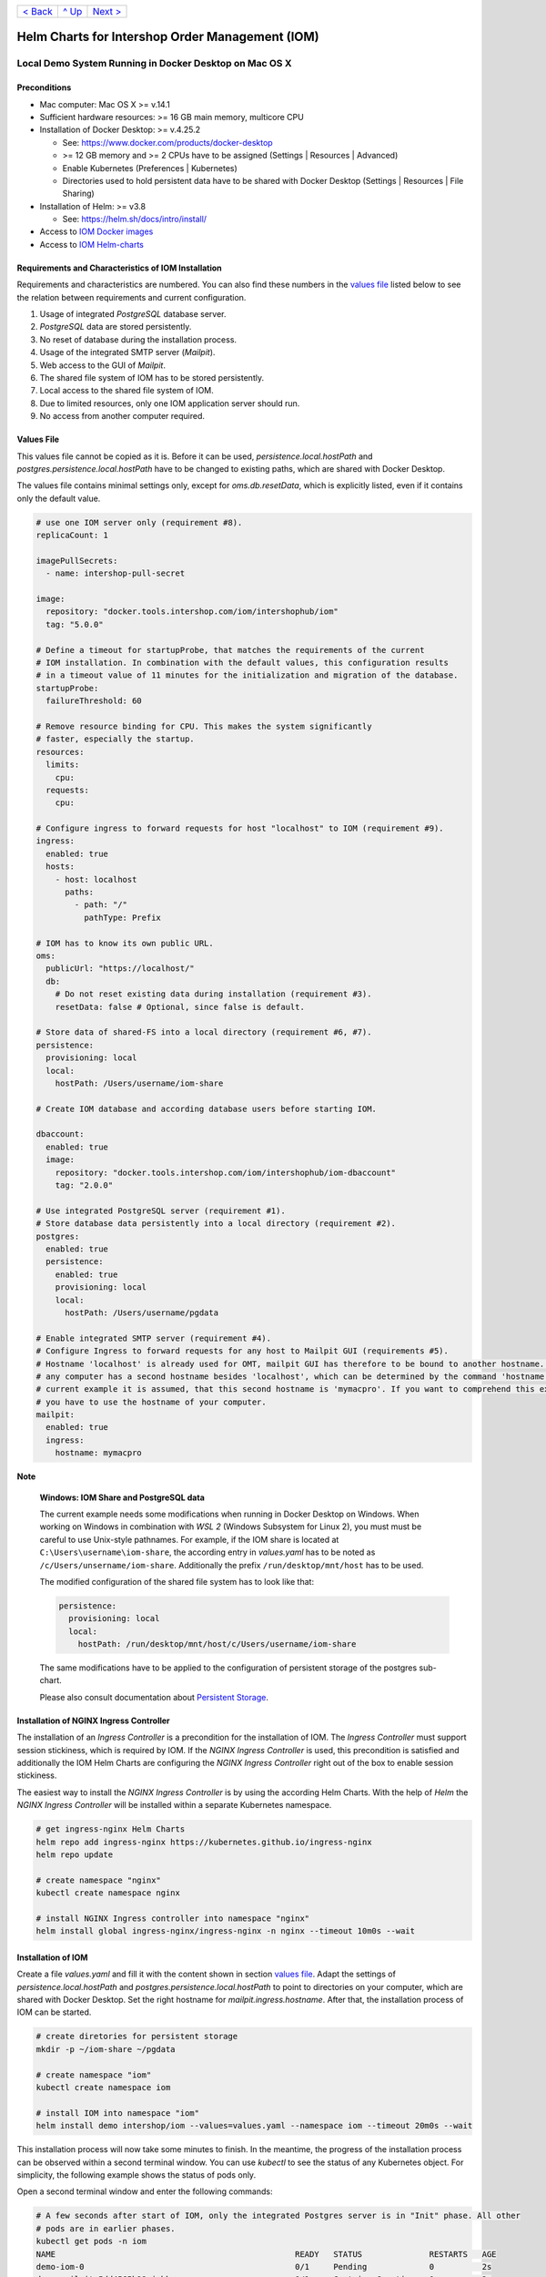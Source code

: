 +------------------------+-----------------+-------------------------+
|`< Back                 |`^ Up            |`Next >                  |
|<ToolsAndConcepts.rst>`_|<../README.rst>`_|<ExampleProd.rst>`_      |
+------------------------+-----------------+-------------------------+

================================================
Helm Charts for Intershop Order Management (IOM)
================================================

-------------------------------------------------------
Local Demo System Running in Docker Desktop on Mac OS X
-------------------------------------------------------

Preconditions
=============

- Mac computer: Mac OS X >= v.14.1
- Sufficient hardware resources: >= 16 GB main memory, multicore CPU
- Installation of Docker Desktop: >= v.4.25.2

  - See: https://www.docker.com/products/docker-desktop 
  - >= 12 GB memory and >= 2 CPUs have to be assigned (Settings | Resources | Advanced)
  - Enable Kubernetes (Preferences | Kubernetes)
  - Directories used to hold persistent data have to be shared with Docker Desktop (Settings | Resources | File Sharing)
- Installation of Helm: >= v3.8

  - See: https://helm.sh/docs/intro/install/
- Access to `IOM Docker images <ToolsAndConcepts.rst#iom-docker-images>`_
- Access to `IOM Helm-charts <ToolsAndConcepts.rst#iom-helm-charts>`_

Requirements and Characteristics of IOM Installation
====================================================

Requirements and characteristics are numbered. You can also find these numbers in the `values file`_ listed below to see the relation between requirements and current configuration.

1. Usage of integrated *PostgreSQL* database server.
2. *PostgreSQL* data are stored persistently.
3. No reset of database during the installation process.
4. Usage of the integrated SMTP server (*Mailpit*).
5. Web access to the GUI of *Mailpit*.
6. The shared file system of IOM has to be stored persistently.
7. Local access to the shared file system of IOM.
8. Due to limited resources, only one IOM application server should run.
9. No access from another computer required.

Values File
===========

This values file cannot be copied as it is. Before it can be used, *persistence.local.hostPath* and *postgres.persistence.local.hostPath* have to be changed to existing paths,
which are shared with Docker Desktop.

The values file contains minimal settings only, except for *oms.db.resetData*, which is explicitly listed, even if it contains only the default value.

.. code-block:: yaml

  # use one IOM server only (requirement #8).
  replicaCount: 1

  imagePullSecrets:
    - name: intershop-pull-secret

  image:
    repository: "docker.tools.intershop.com/iom/intershophub/iom"
    tag: "5.0.0"

  # Define a timeout for startupProbe, that matches the requirements of the current
  # IOM installation. In combination with the default values, this configuration results
  # in a timeout value of 11 minutes for the initialization and migration of the database.
  startupProbe:
    failureThreshold: 60
    
  # Remove resource binding for CPU. This makes the system significantly
  # faster, especially the startup.
  resources:
    limits:
      cpu:
    requests:
      cpu:
  
  # Configure ingress to forward requests for host "localhost" to IOM (requirement #9).
  ingress:
    enabled: true
    hosts:
      - host: localhost
        paths: 
          - path: "/"
            pathType: Prefix

  # IOM has to know its own public URL.
  oms:
    publicUrl: "https://localhost/"
    db:
      # Do not reset existing data during installation (requirement #3).
      resetData: false # Optional, since false is default.

  # Store data of shared-FS into a local directory (requirement #6, #7).
  persistence:
    provisioning: local
    local:
      hostPath: /Users/username/iom-share

  # Create IOM database and according database users before starting IOM. 

  dbaccount:
    enabled: true
    image:
      repository: "docker.tools.intershop.com/iom/intershophub/iom-dbaccount"
      tag: "2.0.0"

  # Use integrated PostgreSQL server (requirement #1).
  # Store database data persistently into a local directory (requirement #2).
  postgres:
    enabled: true
    persistence:
      enabled: true
      provisioning: local
      local:
        hostPath: /Users/username/pgdata

  # Enable integrated SMTP server (requirement #4).
  # Configure Ingress to forward requests for any host to Mailpit GUI (requirements #5).
  # Hostname 'localhost' is already used for OMT, mailpit GUI has therefore to be bound to another hostname. Usually
  # any computer has a second hostname besides 'localhost', which can be determined by the command 'hostname'. In the
  # current example it is assumed, that this second hostname is 'mymacpro'. If you want to comprehend this example,
  # you have to use the hostname of your computer.
  mailpit:
    enabled: true
    ingress:
      hostname: mymacpro
      
.. regular notes are not rendered correctly in GitHub
              
**Note**
   
  **Windows: IOM Share and PostgreSQL data**
   
  The current example needs some modifications when running in Docker Desktop on Windows. When working on Windows in combination with *WSL 2* (Windows Subsystem for Linux 2), 
  you must must be careful to use Unix-style pathnames. For example, if the IOM share is located at ``C:\Users\username\iom-share``, the according entry in *values.yaml* has to
  be noted as ``/c/Users/unsername/iom-share``. Additionally the prefix ``/run/desktop/mnt/host`` has to be used.

  The modified configuration of the shared file system has to look like that:

  .. code-block:: yaml
                  
    persistence:
      provisioning: local
      local:
        hostPath: /run/desktop/mnt/host/c/Users/username/iom-share

  The same modifications have to be applied to the configuration of persistent storage of the postgres sub-chart.

  Please also consult documentation about `Persistent Storage <PersistentStorage.rst>`_.

Installation of NGINX Ingress Controller
========================================

The installation of an *Ingress Controller* is a precondition for the installation of IOM. The *Ingress Controller* must support session stickiness, which is required by IOM. If the *NGINX Ingress Controller* is used, this precondition is satisfied and additionally the IOM Helm Charts are configuring the *NGINX Ingress Controller* right out of the box to enable session stickiness.

The easiest way to install the *NGINX Ingress Controller* is by using the according Helm Charts. With the help of *Helm* the *NGINX Ingress Controller* will be installed within a separate Kubernetes namespace.

.. code-block:: shell

  # get ingress-nginx Helm Charts
  helm repo add ingress-nginx https://kubernetes.github.io/ingress-nginx
  helm repo update
		
  # create namespace "nginx"
  kubectl create namespace nginx

  # install NGINX Ingress controller into namespace "nginx"
  helm install global ingress-nginx/ingress-nginx -n nginx --timeout 10m0s --wait
  
Installation of IOM
===================

Create a file *values.yaml* and fill it with the content shown in section `values file`_. Adapt the settings of *persistence.local.hostPath* and *postgres.persistence.local.hostPath* to point to directories on your computer, which are shared with Docker Desktop. Set the right hostname for *mailpit.ingress.hostname*. After that, the installation process of IOM can be started.

.. code-block:: shell

  # create diretories for persistent storage
  mkdir -p ~/iom-share ~/pgdata
		
  # create namespace "iom"
  kubectl create namespace iom

  # install IOM into namespace "iom"
  helm install demo intershop/iom --values=values.yaml --namespace iom --timeout 20m0s --wait		

This installation process will now take some minutes to finish. In the meantime, the progress of the installation process can be observed within a second terminal window. You can use *kubectl* to see the status of any Kubernetes object. For simplicity, the following example shows the status of pods only.

Open a second terminal window and enter the following commands:

.. code-block::

  # A few seconds after start of IOM, only the integrated Postgres server is in "Init" phase. All other
  # pods are in earlier phases.
  kubectl get pods -n iom
  NAME                                                  READY   STATUS              RESTARTS   AGE
  demo-iom-0                                            0/1     Pending             0          2s
  demo-mailpit-5dd4565b98-jphkm                         0/1     ContainerCreating   0          2s
  demo-postgres-7b796887fb-j4hdr                        0/1     Init:0/1            0          2s

  # After some seconds all pods except IOM are "Running" and READY (integrated PostgreSQL server, integrated 
  # SMTP server). IOM is in Init-phase, which means the init-container is currently executed.
  kubectl get pods -n iom
  NAME                                                  READY   STATUS     RESTARTS   AGE
  demo-iom-0                                            0/1     Init:1/2   0          38s
  demo-mailpit-5dd4565b98-jphkm                         1/1     Running    0          38s
  demo-postgres-7b796887fb-j4hdr                        1/1     Running    0          38s

  # The init-container executed in iom-pod is dbaccount. Log messages can be seen
  # by executing the following command. If everything works well, the last message will announce the
  # successful execution of the create_dbaccount.sh script.
  kubectl logs demo-iom-0 -n iom -f -c dbaccount
  ...
  {"logHost":"demo-iom-0","logVersion":"1.0","appName":"iom-dbaccount","appVersion":"2.0.0","logType":"script","timestamp":"2023-11-06T11:33:17+00:00","level":"INFO","processName":"create_dbaccount.sh","message":"success","configName":null}

  # When the init-container has been successfully executed, the iom-pod is now also in the "Running" state. However, it is not "READY"
  # yet. Now the IOM database is set up, applications and project customizations are deployed into the Wildfly application server.
  kubectl get pods -n iom
  NAME                                                  READY   STATUS    RESTARTS   AGE
  demo-iom-0                                            0/1     Running   0          1m50s
  demo-mailpit-5dd4565b98-jphkm                         1/1     Running   0          1m50s
  demo-postgres-7b796887fb-j4hdr                        1/1     Running   0          1m50s

  # Once all pods are "Running" and "READY", the installation process of IOM is finished.
  kubectl get pods -n iom
  NAME                                                  READY   STATUS    RESTARTS   AGE
  demo-iom-0                                            1/1     Running   0          3m20s
  demo-mailpit-5dd4565b98-jphkm                         1/1     Running   0          3m20s
  demo-postgres-7b796887fb-j4hdr                        1/1     Running   0          3m20s

When all pods are *Running* and *Ready*, the installation process is finished. You should check the first terminal window, where the installation process was running.

Now the web GUI of the new IOM installation can be accessed. In fact, there are two Web GUIs, one for IOM and one for Mailpit. According to the configuration, all requests dedicated to *localhost* will be forwarded to the IOM application server. Requests using the hostname, that is printed by command `hostname`, are meant for an integrated SMTP server (*Mailpit*). Open the URL https://localhost/omt in a web browser on your Mac. After accepting the self-signed certificate (the configuration did not include a valid certificate), you will see the login page of IOM. Login as *admin/!InterShop00!* to proceed.

To access the web-GUI of *Mailpit*, open the URL https://mymacpro/ (replace the hostname with the output of command `hostname`) in your web browser. Once again you have to accept the self-signed certificate and after that, you will see the *Mailpit* GUI.

Upgrade IOM
===========

From a Helm perspective, the rollout of any change in values or charts is an upgrade process. The process is the same regardless of whether you are changing a simple value or deploying new Docker images of a new IOM version. The example shown here demonstrates how to change the log level of the *Quartz* subsystem running in the WildFly application server.

Before you begin, keep the `restrictions on upgrade <ToolsAndConcepts.rst#restrictions-on-upgrade>`_ in mind. Changing a log level is an uncritical change that can be applied without downtime. However, we have decided to use a single IOM application server only (see Requirement #8). When using a single IOM application server only, an upgrade process with downtime is inevitable. Therefore, we do not need to consider setting the *downtime* parameter.

1. Modify ``values.yaml`` by adding the following lines to the file:

   .. code-block:: yaml

     log:
       level:
         quartz: INFO		  
		   
   These changes are now rolled out by running Helm's upgrade process to the existing IOM installation.

2. Start the upgrade process within a terminal window.

   .. code-block:: shell

     helm upgrade demo intershop/iom --values=values.yaml --namespace iom --timeout 20m0s --wait

   The upgrade process will take some minutes before it is finished.

3. Enter the following commands in a second terminal window to watch the progress.
   As already used in the installation process before, this example is restricted to the status of pods only.

   .. code-block::

     # Only the Kubernetes object of IOM has changed. Therefore Helm only upgrades IOM, the integrated SMTP server
     # and the integrated PostgreSQL server are running unchanged. A few seconds after starting the
     # upgrade process, the only existing iom-pod is stopped.
     kubectl get pods -n iom
     NAME                                                  READY   STATUS        RESTARTS   AGE
     demo-iom-0                                            1/1     Terminating   0          40m
     demo-mailpit-5dd4565b98-jphkm                         1/1     Running       0          40m
     demo-postgres-7b796887fb-j4hdr                        1/1     Running       0          40m

     # After the iom-pod is terminated, a new iom-pod is started with new configuration.
     kubectl get pods -n iom
     NAME                                                  READY   STATUS     RESTARTS   AGE
     demo-iom-0                                            0/1     Running    0          56s
     demo-mailpit-5dd4565b98-jphkm                         1/1     Running    0          41m
     demo-postgres-7b796887fb-j4hdr                        1/1     Running    0          41m

     # Finally the pod is "Running" and "READY" again, which means, IOM is up again.
     kubectl get pods -n iom
     NAME                                                  READY   STATUS    RESTARTS   AGE
     demo-iom-0                                            1/1     Running   0          2m40s
     demo-mailpit-5dd4565b98-jphkm                         1/1     Running   0          46m
     demo-postgres-7b796887fb-j4hdr                        1/1     Running   0          46m

Uninstall NGINX Ingress Controller and IOM
==========================================

The last process demonstrates how to uninstall IOM and NGINX Ingress controller:

.. code-block::

  helm uninstall demo -n iom
  release "demo" uninstalled

  kubectl delete namespace iom
  namespace "iom" deleted

  helm uninstall global -n nginx
  release "global" uninstalled

  kubectl delete namespace nginx
  namespace "nginx" deleted
  

Since database data and shared file system of IOM were stored in local directories on the current host, they still exist after uninstalling IOM. In fact, this data represents the complete state of IOM. If we were to reinstall IOM with the same directories for shared file system and database data, the old IOM installation would be reincarnated.

+------------------------+-----------------+-------------------------+
|`< Back                 |`^ Up            |`Next >                  |
|<ToolsAndConcepts.rst>`_|<../README.rst>`_|<ExampleProd.rst>`_      |
+------------------------+-----------------+-------------------------+
